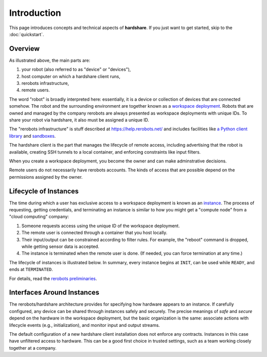 Introduction
============

This page introduces concepts and technical aspects of **hardshare**. If you
just want to get started, skip to the :doc:`quickstart`.


Overview
--------

.. image:: figures/hardshare-overview.svg

As illustrated above, the main parts are:

1. your robot (also referred to as "device" or "devices"),
2. host computer on which a hardshare client runs,
3. rerobots infrastructure,
4. remote users.

The word "robot" is broadly interpreted here: essentially, it is a device or
collection of devices that are connected somehow. The robot and the surrounding
environment are together known as a `workspace deployment
<https://help.rerobots.net/prelim.html>`_. Robots that are owned and managed by
the company rerobots are always presented as workspace deployments with unique
IDs.  To share your robot via hardshare, it also must be assigned a unique ID.

The "rerobots infrastructure" is stuff described at https://help.rerobots.net/
and includes facilities like `a Python client library
<https://pypi.org/project/rerobots/>`_ and sandboxes_.

The hardshare client is the part that manages the lifecycle of remote access,
including advertising that the robot is available, creating SSH tunnels to a
local container, and enforcing constraints like input filters.

When you create a workspace deployment, you become the owner and can make
adminstrative decisions.

Remote users do not necessarily have rerobots accounts. The kinds of access that
are possible depend on the permissions assigned by the owner.


Lifecycle of Instances
----------------------

The time during which a user has exclusive access to a workspace deployment is
known as an `instance <https://help.rerobots.net/prelim.html>`_.  The process of
requesting, getting credentials, and terminating an instance is similar to how
you might get a "compute node" from a "cloud computing" company:

1. Someone requests access using the unique ID of the workspace deployment.
2. The remote user is connected through a container that you host locally.
3. Their input/output can be constrained according to filter rules. For example,
   the "reboot" command is dropped, while getting sensor data is accepted.
4. The instance is terminated when the remote user is done. (If needed, you can
   force termination at any time.)

The lifecycle of instances is illustrated below. In summary, every instance
begins at ``INIT``, can be used while ``READY``, and ends at ``TERMINATED``.

For details, read the `rerobots preliminaries <https://help.rerobots.net/prelim.html>`_.

.. image:: figures/instance-lifecycle.svg


.. _sandboxes: https://rerobots.net/sandbox


Interfaces Around Instances
---------------------------

.. image:: figures/layers-illustration.svg

The rerobots/hardshare architecture provides for specifying how hardware appears
to an instance. If carefully configured, any device can be shared through
instances safely and securely. The precise meanings of *safe* and *secure*
depend on the hardware in the workspace deployment, but the basic organization
is the same: associate actions with lifecycle events (e.g., initialization), and
monitor input and output streams.

The default configuration of a new hardshare client installation does not
enforce any contracts. Instances in this case have unfiltered access to
hardware. This can be a good first choice in trusted settings, such as a team
working closely together at a company.
